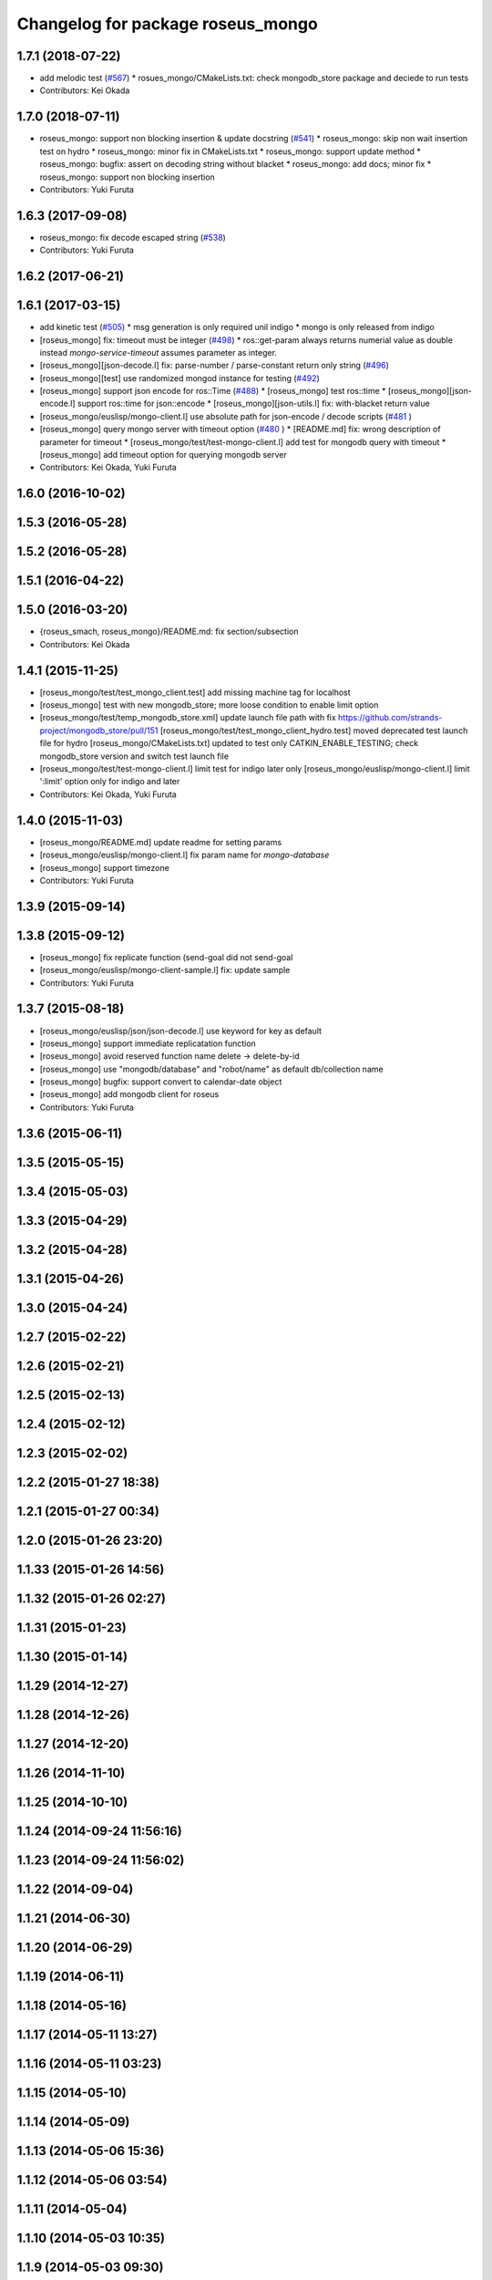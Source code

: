 ^^^^^^^^^^^^^^^^^^^^^^^^^^^^^^^^^^
Changelog for package roseus_mongo
^^^^^^^^^^^^^^^^^^^^^^^^^^^^^^^^^^

1.7.1 (2018-07-22)
------------------
* add melodic test (`#567 <https://github.com/jsk-ros-pkg/jsk_roseus/issues/567>`_)
  * rosues_mongo/CMakeLists.txt: check mongodb_store package and deciede to run tests
* Contributors: Kei Okada

1.7.0 (2018-07-11)
------------------
* roseus_mongo: support non blocking insertion & update docstring (`#541 <https://github.com/jsk-ros-pkg/jsk_roseus/issues/541>`_)
  * roseus_mongo: skip non wait insertion test on hydro
  * roseus_mongo: minor fix in CMakeLists.txt
  * roseus_mongo: support update method
  * roseus_mongo: bugfix: assert on decoding string without blacket
  * roseus_mongo: add docs; minor fix
  * roseus_mongo: support non blocking insertion
* Contributors: Yuki Furuta

1.6.3 (2017-09-08)
------------------
* roseus_mongo: fix decode escaped string (`#538 <https://github.com/jsk-ros-pkg/jsk_roseus/issues/538>`_)
* Contributors: Yuki Furuta

1.6.2 (2017-06-21)
------------------

1.6.1 (2017-03-15)
------------------
* add kinetic test (`#505 <https://github.com/jsk-ros-pkg/jsk_roseus/issues/505>`_)
  * msg generation is only required unil indigo
  * mongo is only released from indigo
* [roseus_mongo] fix: timeout must be integer (`#498 <https://github.com/jsk-ros-pkg/jsk_roseus/issues/498>`_)
  * ros::get-param always returns numerial value as double instead *mongo-service-timeout* assumes parameter as integer.
* [roseus_mongo][json-decode.l] fix: parse-number / parse-constant return only string (`#496 <https://github.com/jsk-ros-pkg/jsk_roseus/issues/496>`_)
* [roseus_mongo][test] use randomized mongod instance for testing (`#492 <https://github.com/jsk-ros-pkg/jsk_roseus/issues/492>`_)
* [roseus_mongo] support json encode for ros::Time (`#488 <https://github.com/jsk-ros-pkg/jsk_roseus/issues/488>`_)
  * [roseus_mongo] test ros::time
  * [roseus_mongo][json-encode.l] support ros::time for json::encode
  * [roseus_mongo][json-utils.l] fix: with-blacket return value
* [roseus_mongo/euslisp/mongo-client.l] use absolute path for json-encode / decode scripts (`#481 <https://github.com/jsk-ros-pkg/jsk_roseus/issues/481>`_ )
* [roseus_mongo] query mongo server with timeout option (`#480 <https://github.com/jsk-ros-pkg/jsk_roseus/issues/480>`_ )
  * [README.md] fix: wrong description of parameter for timeout
  * [roseus_mongo/test/test-mongo-client.l] add test for mongodb query with timeout
  * [roseus_mongo] add timeout option for querying mongodb server
* Contributors: Kei Okada, Yuki Furuta

1.6.0 (2016-10-02)
------------------

1.5.3 (2016-05-28)
------------------

1.5.2 (2016-05-28)
------------------

1.5.1 (2016-04-22)
------------------

1.5.0 (2016-03-20)
------------------
* {roseus_smach, roseus_mongo}/README.md: fix section/subsection
* Contributors: Kei Okada

1.4.1 (2015-11-25)
------------------
* [roseus_mongo/test/test_mongo_client.test] add missing machine tag for localhost
* [roseus_mongo] test with new mongodb_store; more loose condition to enable limit option
* [roseus_mongo/test/temp_mongodb_store.xml] update launch file path with fix https://github.com/strands-project/mongodb_store/pull/151
  [roseus_mongo/test/test_mongo_client_hydro.test] moved deprecated test launch file for hydro
  [roseus_mongo/CMakeLists.txt] updated to test only CATKIN_ENABLE_TESTING; check mongodb_store version and switch test launch file
* [roseus_mongo/test/test-mongo-client.l] limit test for indigo later only
  [roseus_mongo/euslisp/mongo-client.l] limit ':limit' option only for indigo and later
* Contributors: Kei Okada, Yuki Furuta

1.4.0 (2015-11-03)
------------------
* [roseus_mongo/README.md] update readme for setting params
* [roseus_mongo/euslisp/mongo-client.l] fix param name for *mongo-database*
* [roseus_mongo] support timezone
* Contributors: Yuki Furuta

1.3.9 (2015-09-14)
------------------

1.3.8 (2015-09-12)
------------------
* [roseus_mongo] fix replicate function (send-goal did not send-goal
* [roseus_mongo/euslisp/mongo-client-sample.l] fix: update sample
* Contributors: Yuki Furuta

1.3.7 (2015-08-18)
------------------
* [roseus_mongo/euslisp/json/json-decode.l] use keyword for key as default
* [roseus_mongo] support immediate replicatation function
* [roseus_mongo] avoid reserved function name delete -> delete-by-id
* [roseus_mongo] use "mongodb/database" and "robot/name" as default db/collection name
* [roseus_mongo] bugfix: support convert  to calendar-date object
* [roseus_mongo] add mongodb client for roseus
* Contributors: Yuki Furuta

1.3.6 (2015-06-11)
------------------

1.3.5 (2015-05-15)
------------------

1.3.4 (2015-05-03)
------------------

1.3.3 (2015-04-29)
------------------

1.3.2 (2015-04-28)
------------------

1.3.1 (2015-04-26)
------------------

1.3.0 (2015-04-24)
------------------

1.2.7 (2015-02-22)
------------------

1.2.6 (2015-02-21)
------------------

1.2.5 (2015-02-13)
------------------

1.2.4 (2015-02-12)
------------------

1.2.3 (2015-02-02)
------------------

1.2.2 (2015-01-27 18:38)
------------------------

1.2.1 (2015-01-27 00:34)
------------------------

1.2.0 (2015-01-26 23:20)
------------------------

1.1.33 (2015-01-26 14:56)
-------------------------

1.1.32 (2015-01-26 02:27)
-------------------------

1.1.31 (2015-01-23)
-------------------

1.1.30 (2015-01-14)
-------------------

1.1.29 (2014-12-27)
-------------------

1.1.28 (2014-12-26)
-------------------

1.1.27 (2014-12-20)
-------------------

1.1.26 (2014-11-10)
-------------------

1.1.25 (2014-10-10)
-------------------

1.1.24 (2014-09-24 11:56:16)
----------------------------

1.1.23 (2014-09-24 11:56:02)
----------------------------

1.1.22 (2014-09-04)
-------------------

1.1.21 (2014-06-30)
-------------------

1.1.20 (2014-06-29)
-------------------

1.1.19 (2014-06-11)
-------------------

1.1.18 (2014-05-16)
-------------------

1.1.17 (2014-05-11 13:27)
-------------------------

1.1.16 (2014-05-11 03:23)
-------------------------

1.1.15 (2014-05-10)
-------------------

1.1.14 (2014-05-09)
-------------------

1.1.13 (2014-05-06 15:36)
-------------------------

1.1.12 (2014-05-06 03:54)
-------------------------

1.1.11 (2014-05-04)
-------------------

1.1.10 (2014-05-03 10:35)
-------------------------

1.1.9 (2014-05-03 09:30)
------------------------

1.1.8 (2014-05-02)
------------------

1.1.7 (2014-04-28 14:29)
------------------------

1.1.6 (2014-04-28 03:12)
------------------------

1.1.5 (2014-04-27)
------------------

1.1.4 (2014-04-25)
------------------

1.1.3 (2014-04-14)
------------------

1.1.2 (2014-04-07 23:17)
------------------------

1.1.1 (2014-04-07 09:02)
------------------------

1.1.0 (2014-04-07 00:52)
------------------------

1.0.4 (2014-03-31)
------------------

1.0.3 (2014-03-30)
------------------

1.0.2 (2014-03-28)
------------------

1.0.1 (2014-03-27)
------------------

